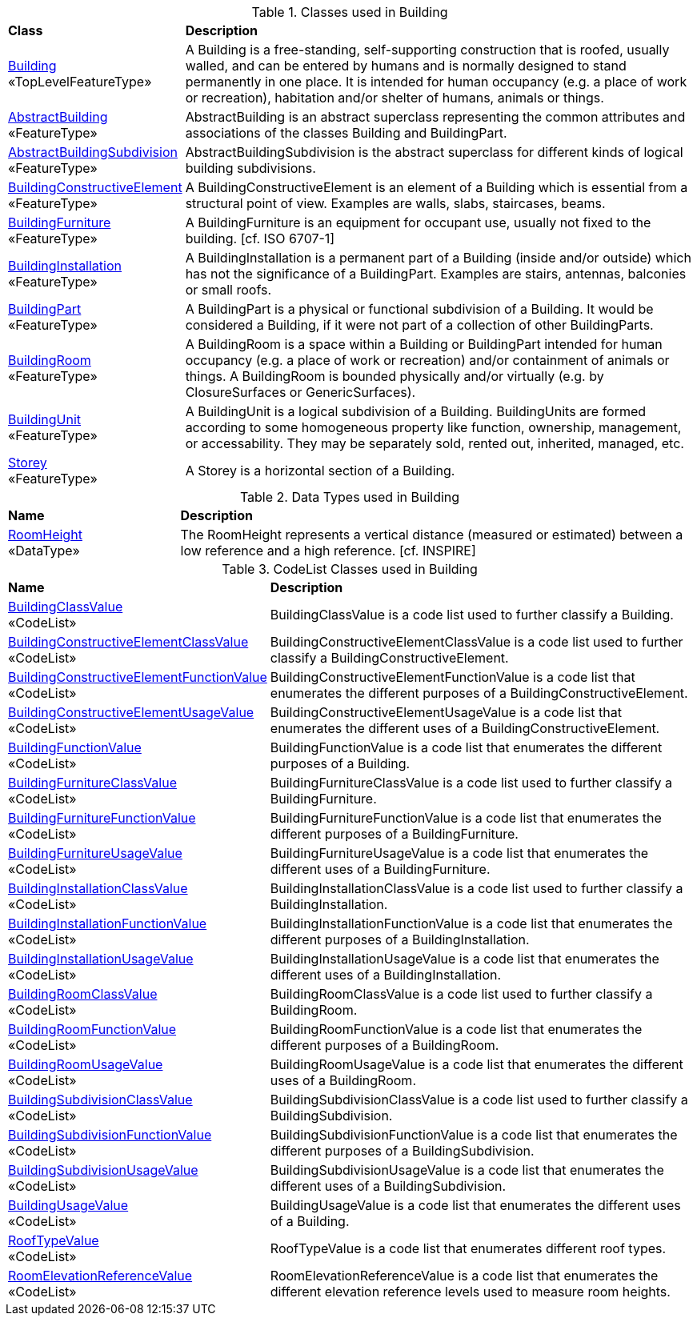 [[Building-class-table]]
.Classes used in Building
[cols="2,6",options="headers"]
|===
^|*Class* ^|*Description*
|<<Building-section,Building>> +
 «TopLevelFeatureType»  |A Building is a free-standing, self-supporting construction that is roofed, usually walled, and can be entered by humans and is normally designed to stand permanently in one place. It is intended for human occupancy (e.g. a place of work or recreation), habitation and/or shelter of humans, animals or things.
|<<AbstractBuilding-section,AbstractBuilding>> +
 «FeatureType»  |AbstractBuilding is an abstract superclass representing the common attributes and associations of the classes Building and BuildingPart.
|<<AbstractBuildingSubdivision-section,AbstractBuildingSubdivision>> +
 «FeatureType»  |AbstractBuildingSubdivision is the abstract superclass for different kinds of logical building subdivisions.
|<<BuildingConstructiveElement-section,BuildingConstructiveElement>> +
 «FeatureType»  |A BuildingConstructiveElement is an element of a Building which is essential from a structural point of view. Examples are walls, slabs, staircases, beams.
|<<BuildingFurniture-section,BuildingFurniture>> +
 «FeatureType»  |A BuildingFurniture is an equipment for occupant use, usually not fixed to the building. [cf. ISO 6707-1]
|<<BuildingInstallation-section,BuildingInstallation>> +
 «FeatureType»  |A BuildingInstallation is a permanent part of a Building (inside and/or outside) which has not the significance of a BuildingPart. Examples are stairs, antennas, balconies or small roofs.
|<<BuildingPart-section,BuildingPart>> +
 «FeatureType»  |A BuildingPart is a physical or functional subdivision of a Building. It would be considered a Building, if it were not part of a collection of other BuildingParts.
|<<BuildingRoom-section,BuildingRoom>> +
 «FeatureType»  |A BuildingRoom is a space within a Building or BuildingPart intended for human occupancy (e.g. a place of work or recreation) and/or containment of animals or things. A BuildingRoom is bounded physically and/or virtually (e.g. by ClosureSurfaces or GenericSurfaces).
|<<BuildingUnit-section,BuildingUnit>> +
 «FeatureType»  |A BuildingUnit is a logical subdivision of a Building. BuildingUnits are formed according to some homogeneous property like function, ownership, management, or accessability. They may be separately sold, rented out, inherited, managed, etc.
|<<Storey-section,Storey>> +
 «FeatureType»  |A Storey is a horizontal section of a Building.
|===

[[Building-datatypes-table]]
.Data Types used in Building
[cols="2,6",options="headers"]
|===
^|*Name* ^|*Description*
|<<RoomHeight-section,RoomHeight>> +
 «DataType»  |The RoomHeight represents a vertical distance (measured or estimated) between a low reference and a high reference. [cf. INSPIRE]
|===

[[Building-codelist-table]]
.CodeList Classes used in Building
[cols="2,6",options="headers"]
|===
^|*Name* ^|*Description*
|<<BuildingClassValue-section,BuildingClassValue>> +
 «CodeList»  |BuildingClassValue is a code list used to further classify a Building.
|<<BuildingConstructiveElementClassValue-section,BuildingConstructiveElementClassValue>> +
 «CodeList»  |BuildingConstructiveElementClassValue is a code list used to further classify a BuildingConstructiveElement.
|<<BuildingConstructiveElementFunctionValue-section,BuildingConstructiveElementFunctionValue>> +
 «CodeList»  |BuildingConstructiveElementFunctionValue is a code list that enumerates the different purposes of a BuildingConstructiveElement.
|<<BuildingConstructiveElementUsageValue-section,BuildingConstructiveElementUsageValue>> +
 «CodeList»  |BuildingConstructiveElementUsageValue is a code list that enumerates the different uses of a BuildingConstructiveElement.
|<<BuildingFunctionValue-section,BuildingFunctionValue>> +
 «CodeList»  |BuildingFunctionValue is a code list that enumerates the different purposes of a Building.
|<<BuildingFurnitureClassValue-section,BuildingFurnitureClassValue>> +
 «CodeList»  |BuildingFurnitureClassValue is a code list used to further classify a BuildingFurniture.
|<<BuildingFurnitureFunctionValue-section,BuildingFurnitureFunctionValue>> +
 «CodeList»  |BuildingFurnitureFunctionValue is a code list that enumerates the different purposes of a BuildingFurniture.
|<<BuildingFurnitureUsageValue-section,BuildingFurnitureUsageValue>> +
 «CodeList»  |BuildingFurnitureUsageValue is a code list that enumerates the different uses of a BuildingFurniture.
|<<BuildingInstallationClassValue-section,BuildingInstallationClassValue>> +
 «CodeList»  |BuildingInstallationClassValue is a code list used to further classify a BuildingInstallation.
|<<BuildingInstallationFunctionValue-section,BuildingInstallationFunctionValue>> +
 «CodeList»  |BuildingInstallationFunctionValue is a code list that enumerates the different purposes of a BuildingInstallation.
|<<BuildingInstallationUsageValue-section,BuildingInstallationUsageValue>> +
 «CodeList»  |BuildingInstallationUsageValue is a code list that enumerates the different uses of a BuildingInstallation.
|<<BuildingRoomClassValue-section,BuildingRoomClassValue>> +
 «CodeList»  |BuildingRoomClassValue is a code list used to further classify a BuildingRoom.
|<<BuildingRoomFunctionValue-section,BuildingRoomFunctionValue>> +
 «CodeList»  |BuildingRoomFunctionValue is a code list that enumerates the different purposes of a BuildingRoom.
|<<BuildingRoomUsageValue-section,BuildingRoomUsageValue>> +
 «CodeList»  |BuildingRoomUsageValue is a code list that enumerates the different uses of a BuildingRoom.
|<<BuildingSubdivisionClassValue-section,BuildingSubdivisionClassValue>> +
 «CodeList»  |BuildingSubdivisionClassValue is a code list used to further classify a BuildingSubdivision.
|<<BuildingSubdivisionFunctionValue-section,BuildingSubdivisionFunctionValue>> +
 «CodeList»  |BuildingSubdivisionFunctionValue is a code list that enumerates the different purposes of a BuildingSubdivision.
|<<BuildingSubdivisionUsageValue-section,BuildingSubdivisionUsageValue>> +
 «CodeList»  |BuildingSubdivisionUsageValue is a code list that enumerates the different uses of a BuildingSubdivision.
|<<BuildingUsageValue-section,BuildingUsageValue>> +
 «CodeList»  |BuildingUsageValue is a code list that enumerates the different uses of a Building.
|<<RoofTypeValue-section,RoofTypeValue>> +
 «CodeList»  |RoofTypeValue is a code list that enumerates different roof types.
|<<RoomElevationReferenceValue-section,RoomElevationReferenceValue>> +
 «CodeList»  |RoomElevationReferenceValue is a code list that enumerates the different elevation reference levels used to measure room heights.
|===  



